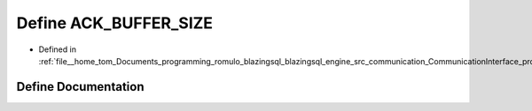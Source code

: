 .. _exhale_define_protocols_8cpp_1a752a7432942feac5c461b09be2b85c87:

Define ACK_BUFFER_SIZE
======================

- Defined in :ref:`file__home_tom_Documents_programming_romulo_blazingsql_blazingsql_engine_src_communication_CommunicationInterface_protocols.cpp`


Define Documentation
--------------------


.. doxygendefine:: ACK_BUFFER_SIZE
